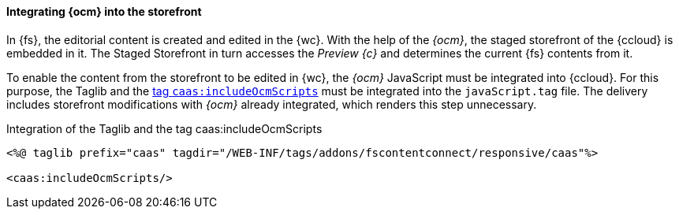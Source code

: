 // ************************************ Styling und JavaScript ************************************
[[javascript]]
==== Integrating {ocm} into the storefront
In {fs}, the editorial content is created and edited in the {wc}.
With the help of the _{ocm}_, the staged storefront of the {ccloud} is embedded in it.
The Staged Storefront in turn accesses the _Preview {c}_ and determines the current {fs} contents from it.

To enable the content from the storefront to be edited in {wc}, the _{ocm}_ JavaScript must be integrated into {ccloud}.
For this purpose, the Taglib and the <<ocmscript,tag `caas:includeOcmScripts`>> must be integrated into the `javaScript.tag` file.
The delivery includes storefront modifications with _{ocm}_ already integrated, which renders this step unnecessary.

[source,html]
.Integration of the Taglib and the tag caas:includeOcmScripts
----
<%@ taglib prefix="caas" tagdir="/WEB-INF/tags/addons/fscontentconnect/responsive/caas"%>

<caas:includeOcmScripts/>
----